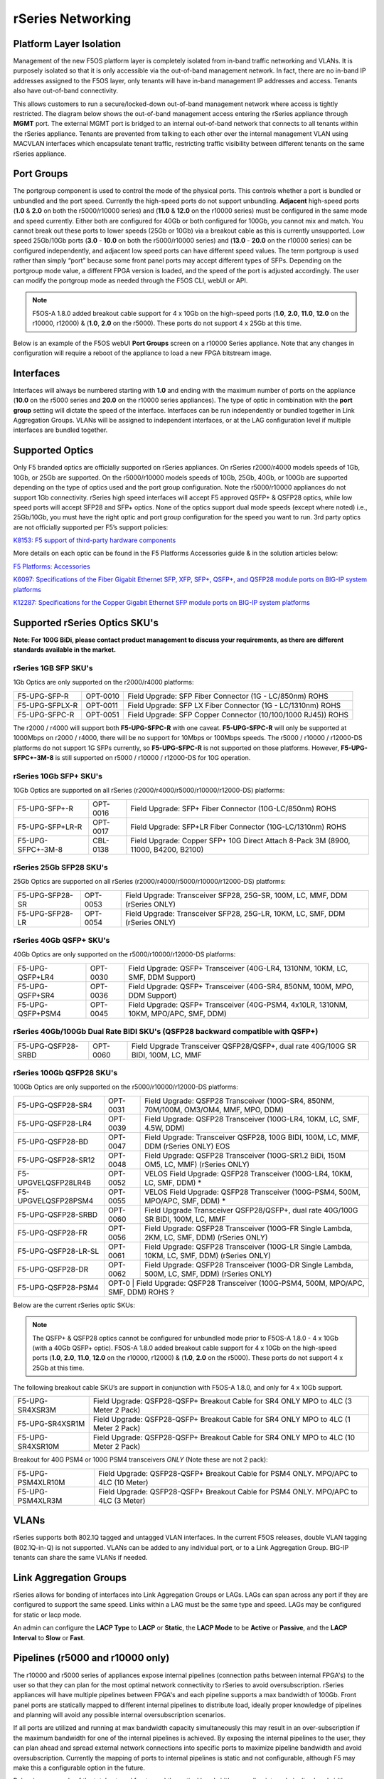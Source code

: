 ==================
rSeries Networking
==================

Platform Layer Isolation
========================

Management of the new F5OS platform layer is completely isolated from in-band traffic networking and VLANs. It is purposely isolated so that it is only accessible via the out-of-band management network. In fact, there are no in-band IP addresses assigned to the F5OS layer, only tenants will have in-band management IP addresses and access. Tenants also have out-of-band connectivity.

This allows customers to run a secure/locked-down out-of-band management network where access is tightly restricted. The diagram below shows the out-of-band management access entering the rSeries appliance through **MGMT** port. The external MGMT port is bridged to an internal out-of-band network that connects to all tenants within the rSeries appliance. Tenants are prevented from talking to each other over the internal management VLAN using MACVLAN interfaces which encapsulate tenant traffic, restricting traffic visibility between different tenants on the same rSeries appliance.


.. image:: images/rseries_networking/image1.png
  :align: center


Port Groups
===========

The portgroup component is used to control the mode of the physical ports. This controls whether a port is bundled or unbundled and the port speed. Currently the high-speed ports do not support unbundling. **Adjacent** high-speed ports (**1.0** & **2.0** on both the r5000/r10000 series) and (**11.0** & **12.0** on the r10000 series) must be configured in the same mode and speed currently. Either both are configured for 40Gb or both configured for 100Gb, you cannot mix and match. You cannot break out these ports to lower speeds (25Gb or 10Gb) via a breakout cable as this is currently unsupported. Low speed 25Gb/10Gb ports (**3.0** - **10.0** on both the r5000/r10000 series) and (**13.0** - **20.0** on the r10000 series) can be configured independently, and adjacent low speed ports can have different speed values. The term portgroup is used rather than simply “port” because some front panel ports may accept different types of SFPs. Depending on the portgroup mode value, a different FPGA version is loaded, and the speed of the port is adjusted accordingly. The user can modify the portgroup mode as needed through the F5OS CLI, webUI or API.

.. note:: F5OS-A 1.8.0 added breakout cable support for 4 x 10Gb on the high-speed ports (**1.0**, **2.0**, **11.0**, **12.0** on the r10000, r12000) & (**1.0**, **2.0** on the r5000). These ports do not support 4 x 25Gb at this time.

.. image:: images/rseries_networking/image2.png
  :align: center


Below is an example of the F5OS webUI **Port Groups** screen on a r10000 Series appliance. Note that any changes in configuration will require a reboot of the appliance to load a new FPGA bitstream image.

.. image:: images/rseries_networking/image3.png
  :align: center

.. image:: images/rseries_networking/image4.png
  :align: center
  :scale: 50%

Interfaces
==========

Interfaces will always be numbered starting with **1.0** and ending with the maximum number of ports on the appliance (**10.0** on the r5000 series and **20.0** on the r10000 series appliances). The type of optic in combination with the **port group** setting will dictate the speed of the interface. Interfaces can be run independently or bundled together in Link Aggregation Groups. VLANs will be assigned to independent interfaces, or at the LAG configuration level if multiple interfaces are bundled together.


Supported Optics
================

Only F5 branded optics are officially supported on rSeries appliances. On rSeries r2000/r4000 models speeds of 1Gb, 10Gb, or 25Gb are supported. On the r5000/r10000 models speeds of 10Gb, 25Gb, 40Gb, or 100Gb are supported depending on the type of optics used and the port group configuration. Note the r5000/r10000 appliances do not support 1Gb connectivity. rSeries high speed interfaces will accept F5 approved QSFP+ & QSFP28 optics, while low speed ports will accept SFP28 and SFP+ optics. None of the optics support dual mode speeds (except where noted) i.e., 25Gb/10Gb, you must have the right optic and port group configuration for the speed you want to run. 3rd party optics are not officially supported per F5’s support policies: 



`K8153: F5 support of third-party hardware components <https://my.f5.com/manage/s/article/K8153>`_


More details on each optic can be found in the F5 Platforms Accessories guide & in the solution articles below:

`F5 Platforms: Accessories <https://techdocs.f5.com/en-us/hw-platforms/f5-plat-accessories.html>`_

`K6097: Specifications of the Fiber Gigabit Ethernet SFP, XFP, SFP+, QSFP+, and QSFP28 module ports on BIG-IP system platforms <https://my.f5.com/manage/s/article/K6097>`_

`K12287: Specifications for the Copper Gigabit Ethernet SFP module ports on BIG-IP system platforms <https://my.f5.com/manage/s/article/K12287>`_

Supported rSeries Optics SKU's
==============================

**Note: For 100G BiDi, please contact product management to discuss your requirements, as there are different standards available in the market.**


rSeries 1GB SFP SKU's
-----------------------

1Gb Optics are only supported on the r2000/r4000 platforms:

+----------------------+----------+-----------------------------------------------------------------------------+
| F5-UPG-SFP-R         | OPT-0010 | Field Upgrade: SFP Fiber Connector (1G - LC/850nm) ROHS                     |
+----------------------+----------+-----------------------------------------------------------------------------+
| F5-UPG-SFPLX-R       | OPT-0011 | Field Upgrade: SFP LX Fiber Connector (1G - LC/1310nm) ROHS                 |
+----------------------+----------+-----------------------------------------------------------------------------+
| F5-UPG-SFPC-R        | OPT-0051 | Field Upgrade: SFP Copper Connector (10/100/1000 RJ45)) ROHS                |
+----------------------+----------+-----------------------------------------------------------------------------+

The r2000 / r4000 will support both **F5-UPG-SFPC-R** with one caveat. **F5-UPG-SFPC-R** will only be supported at 1000Mbps on r2000 / r4000, there will be no support for 10Mbps or 100Mbps speeds.
The r5000 / r10000 / r12000-DS platforms do not support 1G SFPs currently, so **F5-UPG-SFPC-R** is not supported on those platforms.
However, **F5-UPG-SFPC+-3M-8** is still supported on r5000 / r10000 / r12000-DS for 10G operation.

rSeries 10Gb SFP+ SKU's
-----------------------

10Gb Optics are supported on all rSeries (r2000/r4000/r5000/r10000/r12000-DS) platforms:

+----------------------+-----------+---------------------------------------------------------------------------------------+
| F5-UPG-SFP+-R        | OPT-0016  | Field Upgrade: SFP+ Fiber Connector (10G-LC/850nm) ROHS                               |
+----------------------+-----------+---------------------------------------------------------------------------------------+
| F5-UPG-SFP+LR-R      | OPT-0017  | Field Upgrade: SFP+LR Fiber Connector (10G-LC/1310nm) ROHS                            |
+----------------------+-----------+---------------------------------------------------------------------------------------+
| F5-UPG-SFPC+-3M-8    | CBL-0138  | Field Upgrade: Copper SFP+ 10G Direct Attach 8-Pack 3M (8900, 11000, B4200, B2100)    |
+----------------------+-----------+---------------------------------------------------------------------------------------+


rSeries 25Gb SFP28 SKU's
--------------------------

25Gb Optics are supported on all rSeries (r2000/r4000/r5000/r10000/r12000-DS) platforms:

+----------------------+-----------+-----------------------------------------------------------------------------------------+
| F5-UPG-SFP28-SR      | OPT-0053  | Field Upgrade: Transceiver SFP28, 25G-SR, 100M, LC, MMF, DDM (rSeries ONLY)             |
+----------------------+-----------+-----------------------------------------------------------------------------------------+
| F5-UPG-SFP28-LR      | OPT-0054  | Field Upgrade: Transceiver SFP28, 25G-LR, 10KM, LC, SMF, DDM (rSeries ONLY)             |
+----------------------+-----------+-----------------------------------------------------------------------------------------+


rSeries 40Gb QSFP+ SKU's
--------------------------

40Gb Optics are only supported on the r5000/r10000/r12000-DS platforms:

+----------------------+-----------+-----------------------------------------------------------------------------------------------------------+
| F5-UPG-QSFP+LR4      | OPT-0030  | Field Upgrade: QSFP+ Transceiver (40G-LR4, 1310NM, 10KM, LC, SMF, DDM Support)                            |
+----------------------+-----------+-----------------------------------------------------------------------------------------------------------+
| F5-UPG-QSFP+SR4      | OPT-0036  | Field Upgrade: QSFP+ Transceiver (40G-SR4, 850NM, 100M, MPO, DDM Support)                                 |
+----------------------+-----------+-----------------------------------------------------------------------------------------------------------+
| F5-UPG-QSFP+PSM4     | OPT-0045  | Field Upgrade: QSFP+ Transceiver (40G-PSM4, 4x10LR, 1310NM, 10KM, MPO/APC, SMF, DDM)                      |
+----------------------+-----------+-----------------------------------------------------------------------------------------------------------+

rSeries 40Gb/100Gb Dual Rate BIDI SKU's (QSFP28 backward compatible with QSFP+)
------------------------------------------------------------------------------

+---------------------+-----------+------------------------------------------------------------------------------------------+
| F5-UPG-QSFP28-SRBD  | OPT-0060  | Field Upgrade Transceiver QSFP28/QSFP+, dual rate 40G/100G SR BIDI, 100M, LC, MMF        |
+---------------------+-----------+------------------------------------------------------------------------------------------+

rSeries 100Gb QSFP28 SKU's
--------------------------

100Gb Optics are only supported on the r5000/r10000/r12000-DS platforms:

+----------------------+-----------+----------------------------------------------------------------------------------------------+
| F5-UPG-QSFP28-SR4    | OPT-0031  | Field Upgrade: QSFP28 Transceiver (100G-SR4, 850NM, 70M/100M, OM3/OM4, MMF, MPO, DDM)        |
+----------------------+-----------+----------------------------------------------------------------------------------------------+
| F5-UPG-QSFP28-LR4    | OPT-0039  | Field Upgrade: QSFP28 Transceiver (100G-LR4, 10KM, LC, SMF, 4.5W, DDM)                       |
+----------------------+-----------+----------------------------------------------------------------------------------------------+
| F5-UPG-QSFP28-BD     | OPT-0047  | Field Upgrade: Transceiver QSFP28, 100G BIDI, 100M, LC, MMF, DDM (rSeries ONLY)      EOS     | 
+----------------------+-----------+----------------------------------------------------------------------------------------------+
| F5-UPG-QSFP28-SR12   | OPT-0048  | Field Upgrade: QSFP28 Transceiver (100G-SR1.2 BiDi, 150M OM5, LC, MMF) (rSeries ONLY)        |
+----------------------+-----------+----------------------------------------------------------------------------------------------+
| F5-UPGVELQSFP28LR4B  | OPT-0052  | VELOS Field Upgrade: QSFP28 Transceiver (100G-LR4, 10KM, LC, SMF, DDM)                     * |
+----------------------+-----------+----------------------------------------------------------------------------------------------+
| F5-UPGVELQSFP28PSM4  | OPT-0055  | VELOS Field Upgrade: QSFP28 Transceiver (100G-PSM4, 500M, MPO/APC, SMF, DDM)               * |
+----------------------+-----------+----------------------------------------------------------------------------------------------+
| F5-UPG-QSFP28-SRBD   | OPT-0060  | Field Upgrade Transceiver QSFP28/QSFP+, dual rate 40G/100G SR BIDI, 100M, LC, MMF            |
+----------------------+-----------+----------------------------------------------------------------------------------------------+
| F5-UPG-QSFP28-FR     | OPT-0056  | Field Upgrade: QSFP28 Transceiver (100G-FR Single Lambda, 2KM, LC, SMF, DDM) (rSeries ONLY)  |
+----------------------+-----------+----------------------------------------------------------------------------------------------+
| F5-UPG-QSFP28-LR-SL  | OPT-0061  | Field Upgrade: QSFP28 Transceiver (100G-LR Single Lambda, 10KM, LC, SMF, DDM) (rSeries ONLY) |
+----------------------+-----------+----------------------------------------------------------------------------------------------+
| F5-UPG-QSFP28-DR     | OPT-0062  | Field Upgrade: QSFP28 Transceiver (100G-DR Single Lambda, 500M, LC, SMF, DDM) (rSeries ONLY) |
+----------------------+-----------+----------------------------------------------------------------------------------------------+
| F5-UPG-QSFP28-PSM4   | OPT-0     | Field Upgrade: QSFP28 Transceiver (100G-PSM4, 500M, MPO/APC, SMF, DDM) ROHS               ?  |
+----------------------+----------------------------------------------------------------------------------------------------------+


Below are the current rSeries optic SKUs:


+----------------------+----------------------------------------------------------------------------------------+------------------------------------------------------------------------------------------------------------------------------------------------------------------------------+
| F5-UPG-SFP-R         |  Field Upgrade: SFP Fiber Connector (1G - LC/850nm) ROHS                               | `F5-UPG-SFP-R (OPT-0010-00) - 1000Base-SX (Short Range) Ethernet Transceiver with DDM Support <https://my.f5.com/manage/s/article/K6097#OPT0010>`_                           |
+----------------------+----------------------------------------------------------------------------------------+------------------------------------------------------------------------------------------------------------------------------------------------------------------------------+
| F5-UPG-SFPLX-R       | 	Field Upgrade: SFP LX Fiber Connector (1G - LC/1310nm) ROHS                           | `F5-UPG-SFPLX-R (OPT-0011-00) - 1000Base-LX (Long Range) Ethernet Transceiver <https://my.f5.com/manage/s/article/K6097#OPT0011>`_                                           |
+----------------------+----------------------------------------------------------------------------------------+------------------------------------------------------------------------------------------------------------------------------------------------------------------------------+
| F5-UPG-SFPC-R        |	Field Upgrade: SFP Copper Connector (10/100/1000 RJ45)) ROHS                          | `F5-UPG-SFPC-R (OPT-0051-01) - 1000Base-T Copper Ethernet Transceiver SFP module specifications <https://my.f5.com/manage/s/article/K12287#OPT0051>`_                        |
+----------------------+----------------------------------------------------------------------------------------+------------------------------------------------------------------------------------------------------------------------------------------------------------------------------+
| F5-UPG-SFP+-R        |	Field Upgrade: SFP+ Fiber Connector (10G-LC/850nm) ROHS                               | `F5-UPG-SFP+-R (OPT-0016-00) - 10GBase-SR (Short Range) 10G Ethernet Transceiver with DDM Support <https://my.f5.com/manage/s/article/K6097#OPT0016>`_                       |
+----------------------+----------------------------------------------------------------------------------------+------------------------------------------------------------------------------------------------------------------------------------------------------------------------------+
| F5-UPG-SFP+LR-R      |  Field Upgrade: SFP+LR Fiber Connector (10G-LC/1310nm) ROHS                            | `F5-UPG-SFP+LR-R (OPT-0017-00) - 10GBase-LR/LW (Long Range) 10G Ethernet Transceiver with DDM Support <https://my.f5.com/manage/s/article/K6097#OPT0017>`_                   |
+----------------------+----------------------------------------------------------------------------------------+------------------------------------------------------------------------------------------------------------------------------------------------------------------------------+
| F5-UPG-SFPC+-3M-8    |	Field Upgrade: Copper SFP+ 10G Direct Attach 8-Pack 3M                                | `F5-UPG-SFPC+-3M-8 (CBL-0138-xx) - 10000Base-T Copper SFP+ CU Active Cable <https://my.f5.com/manage/s/article/K12287#CBL0138>`_                                             |
+----------------------+----------------------------------------------------------------------------------------+------------------------------------------------------------------------------------------------------------------------------------------------------------------------------+
| F5-UPG-SFP28-SR      |	Field Upgrade: Transceiver SFP28, 25G-SR, 100M, LC, MMF, DDM (rSeries ONLY)           | `F5-UPG-SFP28-SR (OPT-0053-01) - SFP28 TRANSCEIVER (25G-SR, 850NM, 100M, LC, MMF, DDM) <https://my.f5.com/manage/s/article/K6097#OPT0053>`_                                  |
+----------------------+----------------------------------------------------------------------------------------+------------------------------------------------------------------------------------------------------------------------------------------------------------------------------+
| F5-UPG-SFP28-LR      |	Field Upgrade: Transceiver SFP28, 25G-LR, 10KM, LC, MMF, DDM (rSeries ONLY)           | `F5-UPG-SFP28-LR (OPT-0054-01) - SFP28 TRANSCEIVER (25G-LR, 10KM, LC, SMF, 1.5W, DDM) <https://my.f5.com/manage/s/article/K6097#OPT0054>`_                                   |
+----------------------+----------------------------------------------------------------------------------------+------------------------------------------------------------------------------------------------------------------------------------------------------------------------------+
| F5-UPG-QSFP+SR4      |	Field Upgrade: QSFP+ Transceiver (40G-SR4, 850NM, 100M, MPO, DDM Support)             | `F5-UPG-QSFP+SR4 (OPT-0036-01) - 40GBase-SR4 100m QSFP+ 40G Transceiver with DDM Support <https://my.f5.com/manage/s/article/K6097#OPT0036>`_                                |
+----------------------+----------------------------------------------------------------------------------------+------------------------------------------------------------------------------------------------------------------------------------------------------------------------------+
| F5-UPG-QSFP+LR4      |	Field Upgrade: QSFP+ Transceiver (40G-LR4, 1310NM, 10KM, LC, SMF, DDM Support)        | `F5-UPG-QSFP+LR4 (OPT-0030-01) - 40GBase-LR4 10km QSFP+ 40G Transceiver with DDM Support <https://my.f5.com/manage/s/article/K6097#OPT0030>`_                                |
+----------------------+----------------------------------------------------------------------------------------+------------------------------------------------------------------------------------------------------------------------------------------------------------------------------+
| F5-UPG-QSFP+PSM4     |	Field Upgrade: QSFP+ Transceiver (40G-PSM4, 4x10LR, 1310NM, 10KM, MPO/APC, SMF, DDM)  | `F5-UPG-QSFP+PSM4 (OPT-0045-01) - 40GBase-LR-PSM4 QSFP+ 4x10LR PSM4 40G Transceiver with DDM Support <https://my.f5.com/manage/s/article/K6097#OPT0045>`_                    |
+----------------------+----------------------------------------------------------------------------------------+------------------------------------------------------------------------------------------------------------------------------------------------------------------------------+
| F5-UPG-QSFP+BD       |	Field Upgrade: Transceiver QSFP+, 2X20G BIDI 850NM-900NM, 100M, LC, MMF, DDM          | `F5-UPG-QSFP+BD (OPT-0043-01) - 40G-SR-BiDi 100m QSFP+ Bi-Directional 40G Transceiver with DDM Support <https://my.f5.com/manage/s/article/K6097#OPT0043>`_                  |
+----------------------+----------------------------------------------------------------------------------------+------------------------------------------------------------------------------------------------------------------------------------------------------------------------------+
| F5-UPG-QSFP28-SRBD   |	Field Upgrade Transceiver QSFP28/QSFP+, dual rate 40G/100G SR BIDI, 100M, LC, MMF     | `F5-UPG-QSFP28-SRBD (OPT-0060-XX) - QSFP28 TRANSCEIVER (100G BIDI, 850-910 nm, 100M, MMF, Duplex LC, DDM) <https://my.f5.com/manage/s/article/K6097#OPT0060>`_               |
+----------------------+----------------------------------------------------------------------------------------+------------------------------------------------------------------------------------------------------------------------------------------------------------------------------+
| F5-UPG-QSFP28-SR4    |	Field Upgrade: QSFP28 Transceiver (100G-SR4, 850NM, 70M/100M, OM3/OM4, MMF, MPO, DDM) | `F5-UPG-QSFP28-SR4 (OPT-0031-01) - QSFP28 TRANSCEIVER (100G-SR4, 850NM, 100M, MMF, MPO, DDM) <https://my.f5.com/manage/s/article/K6097#OPT0031>`_                            |
+----------------------+----------------------------------------------------------------------------------------+------------------------------------------------------------------------------------------------------------------------------------------------------------------------------+
| F5-UPG-QSFP28-LR4    |	Field Upgrade: QSFP28 Transceiver (100G-LR4, 10KM, LC, SMF, 4.5W, DDM)                | `F5-UPG-QSFP28-LR4 (OPT-0039-01) - QSFP28 TRANSCEIVER (100G-LR4, 10KM, LC, SMF, 4.5W, DDM) <https://my.f5.com/manage/s/article/K6097#OPT0039>`_                              |
+----------------------+----------------------------------------------------------------------------------------+------------------------------------------------------------------------------------------------------------------------------------------------------------------------------+
| F5-UPGVELQSFP28PSM4  |	Field Upgrade: QSFP28 Transceiver (100G-PSM4, 500M, MPO/APC, SMF, DDM) ROHS           | `F5-UPGVELQSFP28PSM4 (OPT-0055-01) - QSFP28 TRANSCEIVER (100G-PSM4, 1310nm, 500M, MPO/MTP, DDM) <https://my.f5.com/manage/s/article/K6097#OPT0055>`_                         |
+----------------------+----------------------------------------------------------------------------------------+------------------------------------------------------------------------------------------------------------------------------------------------------------------------------+
| F5-UPG-QSFP28-BD     |	Field Upgrade: Transceiver QSFP28, 100G BIDI, 100M, LC, MMF, DDM (rSeries ONLY)       | `F5-UPG-QSFP28-BD (OPT-0047-XX) - QSFP28 TRANSCEIVER (100G BIDI, 850-910 nm, 100M, MMF, Duplex LC, DDM) <https://my.f5.com/manage/s/article/K6097#OPT0047>`_                 |
+----------------------+----------------------------------------------------------------------------------------+------------------------------------------------------------------------------------------------------------------------------------------------------------------------------+

.. Note:: The QSFP+ & QSFP28 optics cannot be configured for unbundled mode prior to F5OS-A 1.8.0 - 4 x 10Gb (with a 40Gb QSFP+ optic). F5OS-A 1.8.0 added breakout cable support for 4 x 10Gb on the high-speed ports (**1.0**, **2.0**, **11.0**, **12.0** on the r10000, r12000) & (**1.0**, **2.0** on the r5000). These ports do not support 4 x 25Gb at this time.


The following breakout cable SKU’s are support in conjunction with F5OS-A 1.8.0, and only for 4 x 10Gb support. 

+---------------------+--------------------------------------------------------------------------------------------+
| F5-UPG-SR4XSR3M     | Field Upgrade: QSFP28-QSFP+ Breakout Cable for SR4 ONLY MPO to 4LC (3 Meter 2 Pack)        |
+---------------------+--------------------------------------------------------------------------------------------+
| F5-UPG-SR4XSR1M     | Field Upgrade: QSFP28-QSFP+ Breakout Cable for SR4 ONLY MPO to 4LC (1 Meter 2 Pack)        |
+---------------------+--------------------------------------------------------------------------------------------+
| F5-UPG-SR4XSR10M    | Field Upgrade: QSFP28-QSFP+ Breakout Cable for SR4 ONLY MPO to 4LC (10 Meter 2 Pack)       |
+---------------------+--------------------------------------------------------------------------------------------+

Breakout for 40G PSM4 or 100G PSM4 transceivers *ONLY* (Note these are not 2 pack):

+----------------------+----------------------------------------------------------------------------------------------+
| F5-UPG-PSM4XLR10M    | Field Upgrade: QSFP28-QSFP+ Breakout Cable for PSM4 ONLY. MPO/APC to 4LC (10 Meter)          |
+----------------------+----------------------------------------------------------------------------------------------+
| F5-UPG-PSM4XLR3M     | Field Upgrade: QSFP28-QSFP+ Breakout Cable for PSM4 ONLY. MPO/APC to 4LC (3 Meter)           |
+----------------------+----------------------------------------------------------------------------------------------+

VLANs
=====

rSeries supports both 802.1Q tagged and untagged VLAN interfaces. In the current F5OS releases, double VLAN tagging (802.1Q-in-Q) is not supported. VLANs can be added to any individual port, or to a Link Aggregation Group. BIG-IP tenants can share the same VLANs if needed.


Link Aggregation Groups
=======================

rSeries allows for bonding of interfaces into Link Aggregation Groups or LAGs. LAGs can span across any port if they are configured to support the same speed. Links within a LAG must be the same type and speed. LAGs may be configured for static or lacp mode.

An admin can configure the **LACP Type** to **LACP** or **Static**, the **LACP Mode** to be **Active** or **Passive**, and the **LACP Interval** to **Slow** or **Fast**.

Pipelines (r5000 and r10000 only)
=================================

The r10000 and r5000 series of appliances expose internal pipelines (connection paths between internal FPGA's) to the user so that they can plan for the most optimal network connectivity to rSeries to avoid oversubscription. rSeries appliances will have multiple pipelines between FPGA's and each pipeline supports a max bandwidth of 100Gb. Front panel ports are statically mapped to different internal pipelines to distribute load, ideally proper knowledge of pipelines and planning will avoid any possible internal oversubscription scenarios.

If all ports are utilized and running at max bandwidth capacity simultaneously this may result in an over-subscription if the maximum bandwidth for one of the internal pipelines is achieved. By exposing the internal pipelines to the user, they can plan ahead and spread external network connections into specific ports to maximize pipeline bandwidth and avoid oversubscription. Currently the mapping of ports to internal pipelines is static and not configurable, although F5 may make this a configurable option in the future.

Below is an example of the total external front panel theoretical bandwidth exceeding internal pipeline bandwidth:

.. image:: images/rseries_networking/image5.png
  :align: center
  :scale: 50%

There are static mappings of external ports to specific internal pipelines. If you are not using all ports, you can spread the used ports over the different pipelines by choosing different front panel ports to avoid possible oversubscription scenarios. Below shows the total pipelines and ports for the r5000 appliances.

.. image:: images/rseries_networking/image6.png
  :align: center
  :scale: 50%

the diagram below shows the 4 total pipelines and ports for the r10000 appliances.

.. image:: images/rseries_networking/image7.png
  :align: center
  :scale: 40%

 

You can view the front panel port to pipeline mapping in the CLI, webUI, or API of F5OS.

.. image:: images/rseries_networking/image8.png
  :align: center
  :scale: 50%

Below is the CLI command to display the pipelines:

.. code-block:: bash

  Boston-r10900-1# show port-mappings 
                                                                              NUM                                             
                                          CAPACITY  ALLOCATED  OVERSUBSCRIBE   ALLOCATED  MAX                                  
  NAME       INDEX       PIPELINE GROUP   BW        BW         STATUS          PORTS      PORTS  PORTS                         
  -----------------------------------------------------------------------------------------------------------------------------
  default-1  PIPELINE-1  PIPELINEGROUP-1  100       200        OVERSUBSCRIBED  5          8      [ 1.0 3.0 4.0 5.0 6.0 ]       
             PIPELINE-2  PIPELINEGROUP-1  100       200        OVERSUBSCRIBED  5          8      [ 10.0 2.0 7.0 8.0 9.0 ]      
  default-2  PIPELINE-3  PIPELINEGROUP-2  100       200        OVERSUBSCRIBED  5          8      [ 11.0 13.0 14.0 15.0 16.0 ]  
             PIPELINE-4  PIPELINEGROUP-2  100       185        OVERSUBSCRIBED  5          8      [ 12.0 17.0 18.0 19.0 20.0 ]    



Port Profiles (r2000 and r4000 only)
==================================== 

The hardware architecture in the r2000 and r4000 appliances is different than the r5000 and r10000 appliances. The r2000 and r4000 do not leverage FPGAs, and the Intel chipset handles the connections to the front panel interfaces. The Intel chipset supports three different **port profiles** that allow a maximum of 100Gb of front panel bandwidth to be enabled at one time. This means that some ports may be disabled based on the port profile that is selected, as there is a possibility of 140Gb total bandwidth if all eight ports are configured for maximum speed. The diagram below shows the possibility of 140Gb of total front panel bandwidth (4 x 10Gb + 4 x 25Gb). The system will not allow that combination as it exceeds the 100Gb maximum. This is not a limit calculated based on traffic volumes, it is based on configured maximum front panel bandwidth.

.. image:: images/rseries_networking/image9.png
  :align: center
  :scale: 50%

The r2000 and r4000 appliances support the configuration of 3 different port profiles. 

- 8 x 10Gb
- 4 x 25Gb
- 2 x 25Gb - 4 x 10Gb


The **8 x 10Gb** profile will allow all eight ports to be utilized when operating at a maximum of 10Gb each, as this will not exceed the 100Gb maximum bandwidth. The ports can run in either 10Gb, or 1Gb speeds.

.. image:: images/rseries_networking/image10.png
  :align: center
  :scale: 80%

The **4 x 25Gb** profile will allow the four SFP28/SFP+/SFP ports to be configured, and run either 25Gb, 10Gb, or 1Gb speeds. The four RJ45 ports will be disabled, as enabling them could exceed the 100Gb maximum bandwidth. 

.. image:: images/rseries_networking/image11.png
  :align: center
  :scale: 80%

The **2 x 25Gb - 4 x 10Gb** profile will allow for six total ports to be enabled, and two of the SFP/SFP+/SFP28 ports are disabled. The four RJ45 ports are enabled and can run either 10Gb or 1Gb speeds. Two of the SFP/SFP+/SPF28 ports are enabled and can run 25Gb, 10Gb or 1Gb modes, and the remaining two SFP/SFP+/SPF28 ports are disabled. 

.. image:: images/rseries_networking/image12.png
  :align: center
  :scale: 80%  

To configure the **port-profile** in the CLI use the following commands:

The following configures for 8 x 10Gb mode:

.. code-block:: bash

  r4800-1(config)# port-profile config mode 8x10G

The following configures for 4 x 25Gb mode:

.. code-block:: bash

  r4800-1(config)# port-profile config mode 4x25G

The following configures for 2 x 25Gb - 4 x 10Gb mode:

.. code-block:: bash

  r4800-1(config)# port-profile config mode 2x25G-4x10G

To configure the port profiles in the WebUI go to the **Network Settings > Port Group** page and select the appropriate profile from the drop-down menu.

.. image:: images/rseries_networking/image13.png
  :align: center
  :scale: 80% 